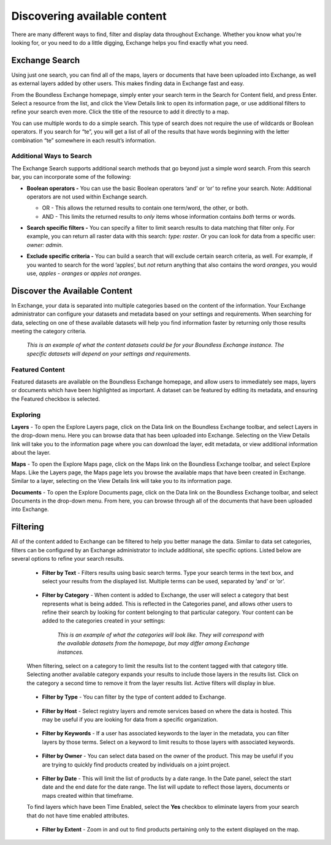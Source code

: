 Discovering available content
=============================

There are many different ways to find, filter and display data throughout Exchange. Whether you know what you’re looking for, or you need to do a little digging, Exchange helps you find exactly what you need.

Exchange Search
^^^^^^^^^^^^^^^

Using just one search, you can find all of the maps, layers or documents that have been uploaded into Exchange, as well as external layers added by other users. This makes finding data in Exchange fast and easy.

From the Boundless Exchange homepage, simply enter your search term in the Search for Content field, and press Enter. Select a resource from the list, and click the View Details link to open its information page, or use additional filters to refine your search even more. Click the title of the resource to add it directly to a map.

You can use multiple words to do a simple search. This type of search does not require the use of wildcards or Boolean operators. If you search for “te”, you will get a list of all of the results that have words beginning with the letter combination “te” somewhere in each result’s information.

Additional Ways to Search
-------------------------
The Exchange Search supports additional search methods that go beyond just a simple word search. From this search bar, you can incorporate some of the following:

- **Boolean operators -** You can use the basic Boolean operators ‘and’ or ‘or’ to refine your search. Note: Additional operators are not used within Exchange search.

  - OR - This allows the returned results to contain one term/word, the other, or both.
  - AND - This limits the returned results to *only* items whose information contains *both* terms or words.

- **Search specific filters -** You can specify a filter to limit search results to data matching that filter only. For example, you can return all raster data with this search: *type: raster*. Or you can look for data from a specific user: *owner: admin*.

- **Exclude specific criteria -** You can build a search that will exclude certain search criteria, as well. For example, if you wanted to search for the word ‘apples’, but *not* return anything that also contains the word `oranges`, you would use, *apples - oranges* or *apples not oranges*.

  .. figure:: img/content-search.png

Discover the Available Content
^^^^^^^^^^^^^^^^^^^^^^^^^^^^^^

In Exchange, your data is separated into multiple categories based on the content of the information. Your Exchange administrator can configure your datasets and metadata based on your settings and requirements. When searching for data, selecting on one of these available datasets will help you find information faster by returning only those results meeting the category criteria.

  .. figure:: img/discover-content.png

  *This is an example of what the content datasets could be for your Boundless Exchange instance. The specific datasets will depend on your settings and requirements.*

Featured Content
----------------

Featured datasets are available on the Boundless Exchange homepage, and allow users to immediately see maps, layers or documents which have been highlighted as important. A dataset can be featured by editing its metadata, and ensuring the Featured checkbox is selected.

  .. figure:: img/featured-content.png

Exploring
---------

**Layers** - To open the Explore Layers page, click on the Data link on the Boundless Exchange toolbar, and select Layers in the drop-down menu. Here you can browse data that has been uploaded into Exchange. Selecting on the View Details link will take you to the information page where you can download the layer, edit metadata, or view additional information about the layer.

**Maps** - To open the Explore Maps page, click on the Maps link on the Boundless Exchange toolbar, and select Explore Maps. Like the Layers page, the Maps page lets you browse the available maps that have been created in Exchange. Similar to a layer, selecting on the View Details link will take you to its information page.

**Documents** - To open the Explore Documents page, click on the Data link on the Boundless Exchange toolbar, and select Documents in the drop-down menu. From here, you can browse through all of the documents that have been uploaded into Exchange.

Filtering
^^^^^^^^^

All of the content added to Exchange can be filtered to help you better manage the data. Similar to data set categories, filters can be configured by an Exchange administrator to include additional, site specific options. Listed below are several options to refine your search results.

  * **Filter by Text** - Filters results using basic search terms. Type your search terms in the text box, and select your results from the displayed list. Multiple terms can be used, separated by ‘and’ or ‘or’.

   .. figure:: img/text-filter.png

  * **Filter by Category** - When content is added to Exchange, the user will select a category that best represents what is being added. This is reflected in the Categories panel, and allows other users to refine their search by looking for content belonging to that particular category. Your content can be added to the categories created in your settings:

   .. figure:: img/metadata-category.png

    *This is an example of what the categories will look like. They will correspond with the available datasets from the homepage, but may differ among Exchange instances.*

  When filtering, select on a category to limit the results list to the content tagged with that category title. Selecting another available category expands your results to include those layers in the results list. Click on the category a second time to remove it from the layer results list. Active filters will display in blue.

   .. figure:: img/category-filter-resize.png

  * **Filter by Type** - You can filter by the type of content added to Exchange.

   .. figure:: img/type-filter1.png

  * **Filter by Host** - Select registry layers and remote services based on where the data is hosted. This may be useful if you are looking for data from a specific organization.

   .. figure:: img/host-filter1.png

  * **Filter by Keywords** - If a user has associated keywords to the layer in the metadata, you can filter layers by those terms. Select on a keyword to limit results to those layers with associated keywords.

   .. figure:: img/keywords-filter1.png

  * **Filter by Owner** - You can select data based on the owner of the product. This may be useful if you are trying to quickly find products created by individuals on a joint project.

   .. figure:: img/filter-owners.png

  * **Filter by Date** - This will limit the list of products by a date range. In the Date panel, select the start date and the end date for the date range. The list will update to reflect those layers, documents or maps created within that timeframe.

  To find layers which have been Time Enabled, select the **Yes** checkbox to eliminate layers from your search that do not have time enabled attributes.

   .. figure:: img/date-filter.png

  * **Filter by Extent** - Zoom in and out to find products pertaining only to the extent displayed on the map.

   .. figure:: img/filter-extent.png
